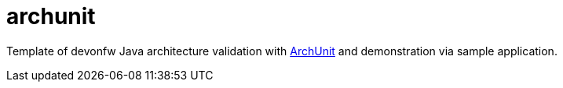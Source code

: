 # archunit

Template of devonfw Java architecture validation with https://www.archunit.org/[ArchUnit] and demonstration via sample application.
